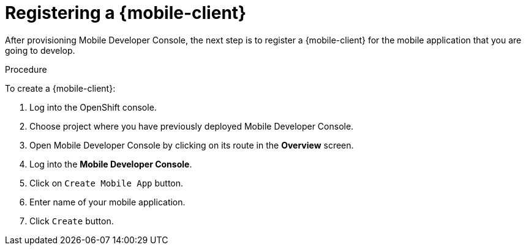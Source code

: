 
= Registering a {mobile-client}

After provisioning Mobile Developer Console, the next step is to register a {mobile-client} for the mobile application that you are going to develop.

.Procedure

To create a {mobile-client}:

. Log into the OpenShift console.
. Choose project where you have previously deployed Mobile Developer Console.
. Open Mobile Developer Console by clicking on its route in the *Overview* screen.
. Log into the *Mobile Developer Console*.
. Click on `Create Mobile App` button.
. Enter name of your mobile application.
. Click `Create` button.
